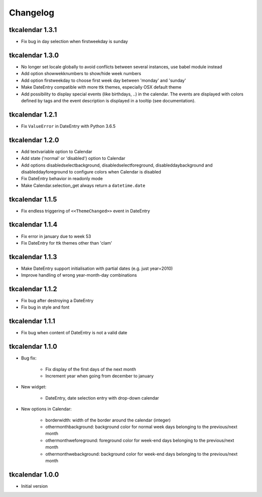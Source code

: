 Changelog
=========

tkcalendar 1.3.1
----------------

* Fix bug in day selection when firstweekday is sunday

tkcalendar 1.3.0
----------------

* No longer set locale globally to avoid conflicts between several instances, use babel module instead
* Add option showwekknumbers to show/hide week numbers
* Add option firstweekday to choose first week day between 'monday' and 'sunday'
* Make DateEntry compatible with more ttk themes, especially OSX default theme
* Add possibility to display special events (like birthdays, ..) in the calendar.
  The events are displayed with colors defined by tags and the event description is displayed in a tooltip
  (see documentation).

tkcalendar 1.2.1
----------------

* Fix ``ValueError`` in DateEntry with Python 3.6.5

tkcalendar 1.2.0
----------------

* Add textvariable option to Calendar
* Add state ('normal' or 'disabled') option to Calendar
* Add options disabledselectbackground, disabledselectforeground,
  disableddaybackground and disableddayforeground to configure colors
  when Calendar is disabled
* Fix DateEntry behavior in readonly mode
* Make Calendar.selection_get always return a ``datetime.date``

tkcalendar 1.1.5
----------------

* Fix endless triggering of ``<<ThemeChanged>>`` event in DateEntry

tkcalendar 1.1.4
----------------

* Fix error in january due to week 53
* Fix DateEntry for ttk themes other than 'clam'

tkcalendar 1.1.3
----------------

* Make DateEntry support initialisation with partial dates (e.g. just year=2010)
* Improve handling of wrong year-month-day combinations

tkcalendar 1.1.2
----------------

* Fix bug after destroying a DateEntry
* Fix bug in style and font

tkcalendar 1.1.1
----------------

* Fix bug when content of DateEntry is not a valid date

tkcalendar 1.1.0
----------------

* Bug fix:

    + Fix display of the first days of the next month

    + Increment year when going from december to january

* New widget:

    + DateEntry, date selection entry with drop-down calendar

* New options in Calendar:

    + borderwidth: width of the border around the calendar (integer)

    + othermonthbackground: background color for normal week days belonging to the previous/next month

    + othermonthweforeground: foreground color for week-end days belonging to the previous/next month

    + othermonthwebackground: background color for week-end days belonging to the previous/next month


tkcalendar 1.0.0
----------------

* Initial version
